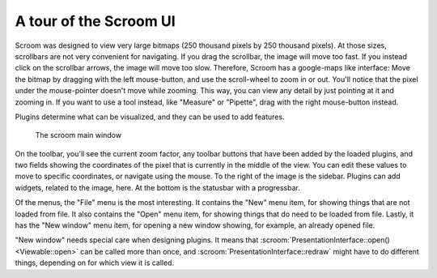 A tour of the Scroom UI
=======================

Scroom was designed to view very large bitmaps (250 thousand pixels by 250 thousand pixels).
At those sizes, scrollbars are not very convenient for navigating.
If you drag the scrollbar, the image will move too fast.
If you instead click on the scrollbar arrows, the image will move too slow.
Therefore, Scroom has a google-maps like interface: Move the bitmap by dragging with the left mouse-button, and use the scroll-wheel to zoom in or out.
You'll notice that the pixel under the mouse-pointer doesn't move while zooming.
This way, you can view any detail by just pointing at it and zooming in.
If you want to use a tool instead, like "Measure" or "Pipette", drag with the right mouse-button instead.

Plugins determine what can be visualized, and they can be used to add features.

.. figure:: scroom-ui.png

   The scroom main window

On the toolbar, you'll see the current zoom factor, any toolbar buttons that have been added by the loaded plugins, and two fields showing the coordinates of the pixel that is currently in the middle of the view.
You can edit these values to move to specific coordinates, or navigate using the mouse.
To the right of the image is the sidebar.
Plugins can add widgets, related to the image, here.
At the bottom is the statusbar with a progressbar.

Of the menus, the "File" menu is the most interesting.
It contains the "New" menu item, for showing things that are not loaded from file.
It also contains the "Open" menu item, for showing things that do need to be loaded from file.
Lastly, it has the "New window" menu item, for opening a new window showing, for example, an already opened file.

"New window" needs special care when designing plugins.
It means that :scroom:`PresentationInterface::open() <Viewable::open>` can be called more than once,
and :scroom:`PresentationInterface::redraw` might have to do different things, depending on for which view it is called.

